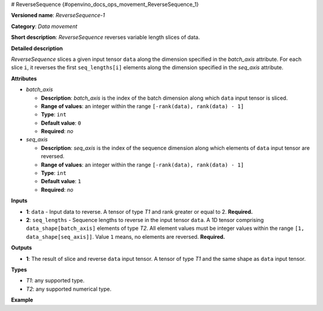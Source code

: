 # ReverseSequence {#openvino_docs_ops_movement_ReverseSequence_1}


.. meta::
  :description: Learn about ReverseSequence-1 - a data movement operation, 
                which can be performed on two required input tensors.

**Versioned name**: *ReverseSequence-1*

**Category**: *Data movement*

**Short description**: *ReverseSequence* reverses variable length slices of data.

**Detailed description**

*ReverseSequence* slices a given input tensor ``data`` along the dimension specified in the *batch_axis* attribute. For each slice ``i``, it reverses the first ``seq_lengths[i]`` elements along the dimension specified in the *seq_axis* attribute.

**Attributes**

* *batch_axis*

  * **Description**: *batch_axis* is the index of the batch dimension along which ``data`` input tensor is sliced.
  * **Range of values**: an integer within the range ``[-rank(data), rank(data) - 1]``
  * **Type**: ``int``
  * **Default value**: ``0``
  * **Required**: *no*

* *seq_axis*

  * **Description**: *seq_axis* is the index of the sequence dimension along which elements of ``data`` input tensor are reversed.
  * **Range of values**: an integer within the range ``[-rank(data), rank(data) - 1]``
  * **Type**: ``int``
  * **Default value**: ``1``
  * **Required**: *no*

**Inputs**

* **1**: ``data`` - Input data to reverse. A tensor of type *T1* and rank greater or equal to 2. **Required.**
* **2**: ``seq_lengths`` - Sequence lengths to reverse in the input tensor ``data``. A 1D tensor comprising ``data_shape[batch_axis]`` elements of type *T2*. All element values must be integer values within the range ``[1, data_shape[seq_axis]]``. Value ``1`` means, no elements are reversed. **Required.**

**Outputs**

* **1**: The result of slice and reverse ``data`` input tensor. A tensor of type *T1* and the same shape as ``data`` input tensor.

**Types**

* *T1*: any supported type.
* *T2*: any supported numerical type.

**Example**

.. code-block:: xml
   :force:

    <layer ... type="ReverseSequence">
        <data batch_axis="0" seq_axis="1"/>
        <input>
            <port id="0">       < !-- data -->
                <dim>4</dim>    < !-- batch_axis -->
                <dim>10</dim>   < !-- seq_axis -->
                <dim>100</dim>
                <dim>200</dim>
            </port>
            <port id="1">
                <dim>4</dim>    < !-- seq_lengths value: [2, 4, 8, 10] -->
            </port>
        </input>
        <output>
            <port id="2">
                <dim>4</dim>
                <dim>10</dim>
                <dim>100</dim>
                <dim>200</dim>
            </port>
        </output>
    </layer>




